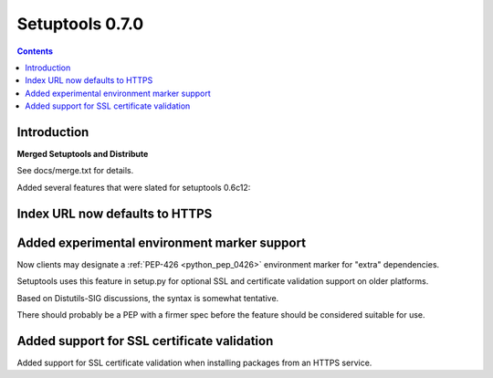 ﻿



.. _setuptools_0.7.0:

===================================
Setuptools 0.7.0
===================================


.. contents::
   :depth: 3

Introduction
=============

**Merged Setuptools and Distribute**

See docs/merge.txt for details.

Added several features that were slated for setuptools 0.6c12:

Index URL now defaults to HTTPS
================================

Added experimental environment marker support
=============================================

Now clients may designate a :ref:`PEP-426 <python_pep_0426>` environment 
marker for "extra" dependencies. 

Setuptools uses this feature in setup.py for optional SSL and certificate 
validation support on older platforms. 

Based on Distutils-SIG discussions, the syntax is somewhat tentative. 

There should probably be a PEP with a firmer spec before the feature 
should be considered suitable for use.


Added support for SSL certificate validation 
=============================================

Added support for SSL certificate validation when installing packages 
from an HTTPS service.

